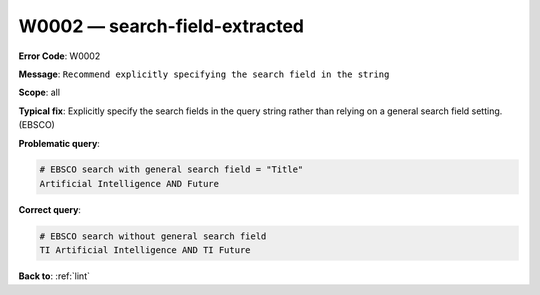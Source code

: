 .. _W0002:

W0002 — search-field-extracted
==============================

**Error Code**: W0002

**Message**: ``Recommend explicitly specifying the search field in the string``

**Scope**: all

**Typical fix**: Explicitly specify the search fields in the query string rather than relying on a general search field setting. (EBSCO)

**Problematic query**:

.. code-block:: text


    # EBSCO search with general search field = "Title"
    Artificial Intelligence AND Future

**Correct query**:

.. code-block:: text

    # EBSCO search without general search field
    TI Artificial Intelligence AND TI Future

**Back to**: :ref:`lint`
